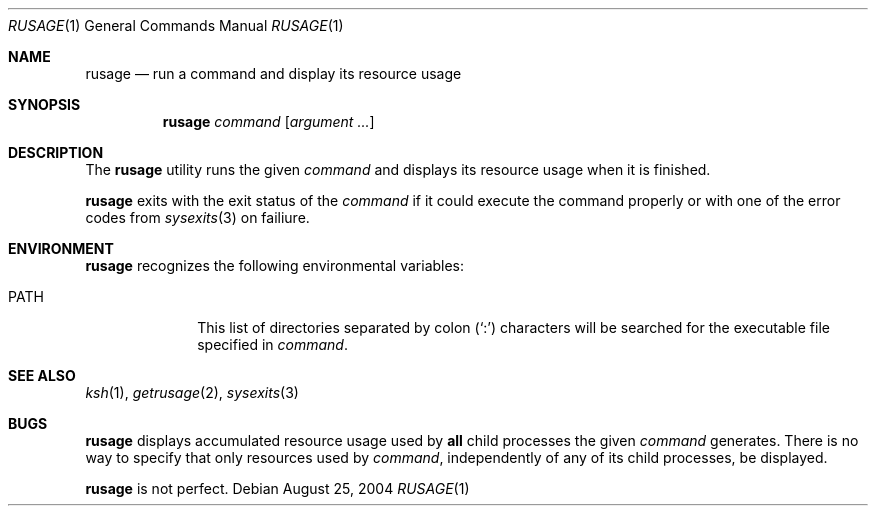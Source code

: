 .\" $Id$
.Dd August 25, 2004
.Dt RUSAGE 1
.Os
.Sh NAME
.Nm rusage
.Nd run a command and display its resource usage
.Sh SYNOPSIS
.Nm rusage
.Ar command
.Op Ar argument ...
.Sh DESCRIPTION
The
.Nm
utility runs the given
.Ar command
and displays its resource usage when it is finished.
.Pp
.Nm
exits with the exit status of the
.Ar command
if it could execute the command properly or with one of the error codes
from
.Xr sysexits 3
on failiure.
.Sh ENVIRONMENT
.Nm
recognizes the following environmental variables:
.Bl -tag -width 8n
.It Ev PATH
This list of directories separated by colon
.Pq Sq \&:
characters will be searched for the executable file specified in
.Ar command .
.El
.Sh SEE ALSO
.Xr ksh 1 ,
.Xr getrusage 2 ,
.Xr sysexits 3
.Sh BUGS
.Nm
displays accumulated resource usage used by
.Sy all
child processes the given
.Ar command
generates.
There is no way to specify that only resources used by
.Ar command ,
independently of any of its child processes, be displayed.
.Pp
.Nm
is not perfect.

